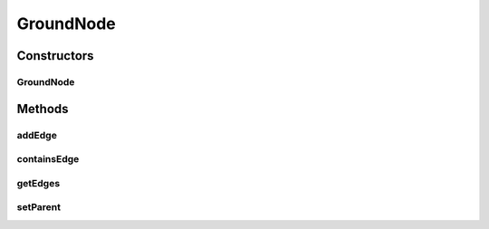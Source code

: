 .. java:import:: java.awt.geom Dimension2D

.. java:import:: java.awt.geom Point2D

.. java:import:: java.awt.geom Rectangle2D

.. java:import:: java.security InvalidParameterException

.. java:import:: java.util ArrayList

.. java:import:: java.util Collection

.. java:import:: java.util Iterator

.. java:import:: javax.swing SwingUtilities

.. java:import:: ca.nengo.ui.lib.util Util

.. java:import:: ca.nengo.ui.lib.world ObjectSet

.. java:import:: ca.nengo.ui.lib.world World

.. java:import:: ca.nengo.ui.lib.world WorldLayer

.. java:import:: ca.nengo.ui.lib.world WorldObject

.. java:import:: ca.nengo.ui.lib.world.piccolo.primitives PXEdge

.. java:import:: ca.nengo.ui.lib.world.piccolo.primitives PXNode

.. java:import:: edu.umd.cs.piccolo PLayer

.. java:import:: edu.umd.cs.piccolo PNode

GroundNode
==========

.. java:package:: ca.nengo.ui.lib.world.piccolo
   :noindex:

.. java:type::  class GroundNode extends PXNode

Constructors
------------
GroundNode
^^^^^^^^^^

.. java:constructor:: public GroundNode()
   :outertype: GroundNode

Methods
-------
addEdge
^^^^^^^

.. java:method:: public void addEdge(PXEdge edge)
   :outertype: GroundNode

containsEdge
^^^^^^^^^^^^

.. java:method:: public boolean containsEdge(PXEdge edge)
   :outertype: GroundNode

getEdges
^^^^^^^^

.. java:method:: public Collection<PXEdge> getEdges()
   :outertype: GroundNode

setParent
^^^^^^^^^

.. java:method:: @Override public void setParent(PNode newParent)
   :outertype: GroundNode

